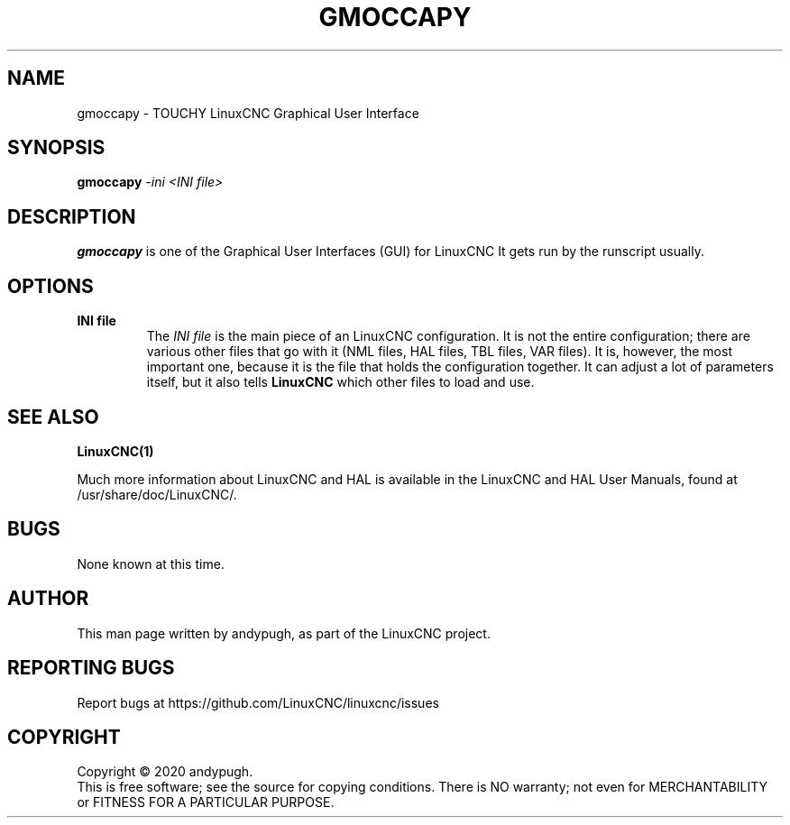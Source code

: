 .\" Copyright (c) 2020 andypugh
.\"
.\" This is free documentation; you can redistribute it and/or
.\" modify it under the terms of the GNU General Public License as
.\" published by the Free Software Foundation; either version 2 of
.\" the License, or (at your option) any later version.
.\"
.\" The GNU General Public License's references to "object code"
.\" and "executables" are to be interpreted as the output of any
.\" document formatting or typesetting system, including
.\" intermediate and printed output.
.\"
.\" This manual is distributed in the hope that it will be useful,
.\" but WITHOUT ANY WARRANTY; without even the implied warranty of
.\" MERCHANTABILITY or FITNESS FOR A PARTICULAR PURPOSE.  See the
.\" GNU General Public License for more details.
.\"
.\" You should have received a copy of the GNU General Public
.\" License along with this manual; if not, write to the Free
.\" Software Foundation, Inc., 51 Franklin Street, Fifth Floor, Boston, MA 02110-1301,
.\" USA.
.\"
.\"
.\"
.TH GMOCCAPY "1"  "2020-08-26" "LinuxCNC Documentation" "The Enhanced Machine Controller"
.SH NAME
gmoccapy \- TOUCHY LinuxCNC Graphical User Interface
.SH SYNOPSIS
.B gmoccapy
\fI\-ini\fR \fI<INI file>\fR
.SH DESCRIPTION
\fBgmoccapy\fR is one of the Graphical User Interfaces (GUI) for LinuxCNC 
It gets run by the runscript usually.
.SH OPTIONS
.TP
\fBINI file\fR
The \fIINI file\fR is the main piece of an LinuxCNC configuration. It is not the
entire configuration; there are various other files that go with it
(NML files, HAL files, TBL files, VAR files). It is, however, the most
important one, because it is the file that holds the configuration
together. It can adjust a lot of parameters itself, but it also tells
\fBLinuxCNC\fR which other files to load and use.

.SH "SEE ALSO"
\fBLinuxCNC(1)\fR

Much more information about LinuxCNC and HAL is available in the LinuxCNC
and HAL User Manuals, found at /usr/share/doc/LinuxCNC/.

.SH BUGS
None known at this time. 
.PP
.SH AUTHOR
This man page written by andypugh, as part of the LinuxCNC project.
.SH REPORTING BUGS
Report bugs at https://github.com/LinuxCNC/linuxcnc/issues
.SH COPYRIGHT
Copyright \(co 2020 andypugh.
.br
This is free software; see the source for copying conditions.  There is NO
warranty; not even for MERCHANTABILITY or FITNESS FOR A PARTICULAR PURPOSE.
